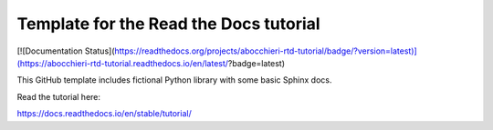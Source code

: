 Template for the Read the Docs tutorial
=======================================

[![Documentation Status](https://readthedocs.org/projects/abocchieri-rtd-tutorial/badge/?version=latest)](https://abocchieri-rtd-tutorial.readthedocs.io/en/latest/?badge=latest)

This GitHub template includes fictional Python library
with some basic Sphinx docs.

Read the tutorial here:

https://docs.readthedocs.io/en/stable/tutorial/
